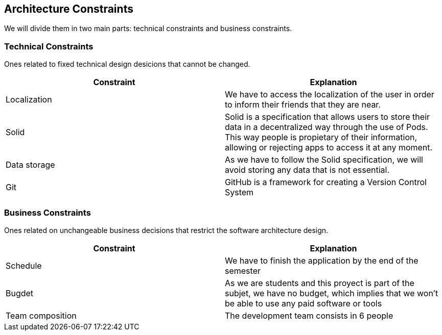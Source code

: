 [[section-architecture-constraints]]
== Architecture Constraints

We will divide them in two main parts: technical constraints and business constraints.

=== Technical Constraints

Ones related to fixed technical design desicions that cannot be changed.

[%header, cols=2]
|===
|Constraint
|Explanation

|Localization
|We have to access the localization of the user in order to inform their friends that they are near.

|Solid
|Solid is a specification that allows users to store their data in a decentralized way through the use of Pods. This way people is propietary of their information,
allowing or rejecting apps to access it at any moment.

|Data storage
|As we have to follow the Solid specification, we will avoid storing any data that is not essential.

|Git
|GitHub is a framework for creating a Version Control System

|===

=== Business Constraints

Ones related on unchangeable business decisions that restrict the software architecture design.

[%header, cols=2]
|===
|Constraint
|Explanation

|Schedule
|We have to finish the application by the end of the semester

|Bugdet
|As we are students and this proyect is part of the subjet, we have no budget, which implies that
we won't be able to use any paid software or tools

|Team composition
|The development team consists in 6 people

|===